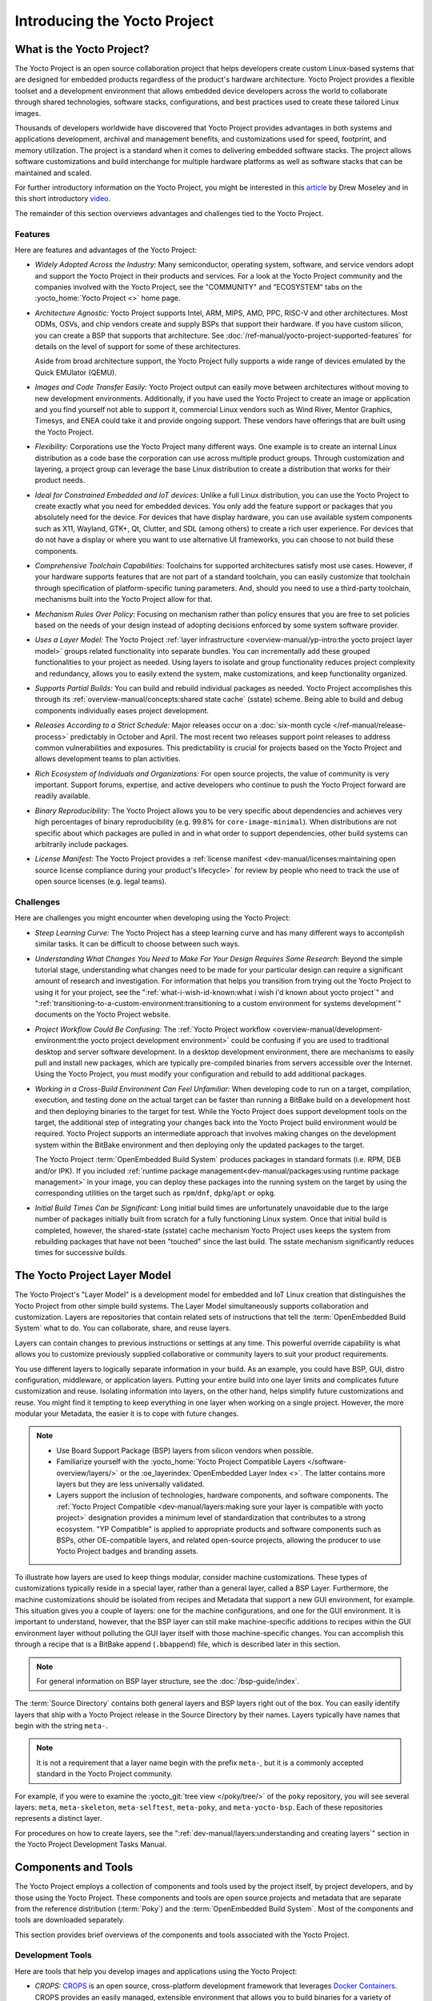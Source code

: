 .. SPDX-License-Identifier: CC-BY-SA-2.0-UK

*****************************
Introducing the Yocto Project
*****************************

What is the Yocto Project?
==========================

The Yocto Project is an open source collaboration project that helps
developers create custom Linux-based systems that are designed for
embedded products regardless of the product's hardware architecture.
Yocto Project provides a flexible toolset and a development environment
that allows embedded device developers across the world to collaborate
through shared technologies, software stacks, configurations, and best
practices used to create these tailored Linux images.

Thousands of developers worldwide have discovered that Yocto Project
provides advantages in both systems and applications development,
archival and management benefits, and customizations used for speed,
footprint, and memory utilization. The project is a standard when it
comes to delivering embedded software stacks. The project allows
software customizations and build interchange for multiple hardware
platforms as well as software stacks that can be maintained and scaled.

.. image:: figures/key-dev-elements.png
    :width: 100%

For further introductory information on the Yocto Project, you might be
interested in this
`article <https://www.embedded.com/why-the-yocto-project-for-my-iot-project/>`__
by Drew Moseley and in this short introductory
`video <https://www.youtube.com/watch?v=utZpKM7i5Z4>`__.

The remainder of this section overviews advantages and challenges tied
to the Yocto Project.

Features
--------

Here are features and advantages of the Yocto Project:

-  *Widely Adopted Across the Industry:* Many semiconductor, operating
   system, software, and service vendors adopt and support the Yocto
   Project in their products and services. For a look at the Yocto
   Project community and the companies involved with the Yocto Project,
   see the "COMMUNITY" and "ECOSYSTEM" tabs on the
   :yocto_home:`Yocto Project <>` home page.

-  *Architecture Agnostic:* Yocto Project supports Intel, ARM, MIPS, AMD, PPC,
   RISC-V and other architectures. Most ODMs, OSVs, and chip vendors create and
   supply BSPs that support their hardware. If you have custom silicon, you can
   create a BSP that supports that architecture. See
   :doc:`/ref-manual/yocto-project-supported-features` for details on the level
   of support for some of these architectures.

   Aside from broad architecture support, the Yocto Project fully
   supports a wide range of devices emulated by the Quick EMUlator
   (QEMU).

-  *Images and Code Transfer Easily:* Yocto Project output can easily
   move between architectures without moving to new development
   environments. Additionally, if you have used the Yocto Project to
   create an image or application and you find yourself not able to
   support it, commercial Linux vendors such as Wind River, Mentor
   Graphics, Timesys, and ENEA could take it and provide ongoing
   support. These vendors have offerings that are built using the Yocto
   Project.

-  *Flexibility:* Corporations use the Yocto Project many different
   ways. One example is to create an internal Linux distribution as a
   code base the corporation can use across multiple product groups.
   Through customization and layering, a project group can leverage the
   base Linux distribution to create a distribution that works for their
   product needs.

-  *Ideal for Constrained Embedded and IoT devices:* Unlike a full Linux
   distribution, you can use the Yocto Project to create exactly what
   you need for embedded devices. You only add the feature support or
   packages that you absolutely need for the device. For devices that
   have display hardware, you can use available system components such
   as X11, Wayland, GTK+, Qt, Clutter, and SDL (among others) to create
   a rich user experience. For devices that do not have a display or
   where you want to use alternative UI frameworks, you can choose to
   not build these components.

-  *Comprehensive Toolchain Capabilities:* Toolchains for supported
   architectures satisfy most use cases. However, if your hardware
   supports features that are not part of a standard toolchain, you can
   easily customize that toolchain through specification of
   platform-specific tuning parameters. And, should you need to use a
   third-party toolchain, mechanisms built into the Yocto Project allow
   for that.

-  *Mechanism Rules Over Policy:* Focusing on mechanism rather than
   policy ensures that you are free to set policies based on the needs
   of your design instead of adopting decisions enforced by some system
   software provider.

-  *Uses a Layer Model:* The Yocto Project :ref:`layer
   infrastructure <overview-manual/yp-intro:the yocto project layer model>`
   groups related functionality into separate bundles. You can incrementally
   add these grouped functionalities to your project as needed. Using layers to
   isolate and group functionality reduces project complexity and
   redundancy, allows you to easily extend the system, make
   customizations, and keep functionality organized.

-  *Supports Partial Builds:* You can build and rebuild individual
   packages as needed. Yocto Project accomplishes this through its
   :ref:`overview-manual/concepts:shared state cache` (sstate) scheme.
   Being able to build and debug components individually eases project
   development.

-  *Releases According to a Strict Schedule:* Major releases occur on a
   :doc:`six-month cycle </ref-manual/release-process>`
   predictably in October and April. The most recent two releases
   support point releases to address common vulnerabilities and
   exposures. This predictability is crucial for projects based on the
   Yocto Project and allows development teams to plan activities.

-  *Rich Ecosystem of Individuals and Organizations:* For open source
   projects, the value of community is very important. Support forums,
   expertise, and active developers who continue to push the Yocto
   Project forward are readily available.

-  *Binary Reproducibility:* The Yocto Project allows you to be very
   specific about dependencies and achieves very high percentages of
   binary reproducibility (e.g. 99.8% for ``core-image-minimal``). When
   distributions are not specific about which packages are pulled in and
   in what order to support dependencies, other build systems can
   arbitrarily include packages.

-  *License Manifest:* The Yocto Project provides a :ref:`license
   manifest <dev-manual/licenses:maintaining open source license compliance during your product's lifecycle>`
   for review by people who need to track the use of open source
   licenses (e.g. legal teams).

Challenges
----------

Here are challenges you might encounter when developing using the Yocto Project:

-  *Steep Learning Curve:* The Yocto Project has a steep learning curve
   and has many different ways to accomplish similar tasks. It can be
   difficult to choose between such ways.

-  *Understanding What Changes You Need to Make For Your Design Requires
   Some Research:* Beyond the simple tutorial stage, understanding what
   changes need to be made for your particular design can require a
   significant amount of research and investigation. For information
   that helps you transition from trying out the Yocto Project to using
   it for your project, see the ":ref:`what-i-wish-id-known:what i wish i'd known about yocto project`" and
   ":ref:`transitioning-to-a-custom-environment:transitioning to a custom environment for systems development`"
   documents on the Yocto Project website.

-  *Project Workflow Could Be Confusing:* The :ref:`Yocto Project
   workflow <overview-manual/development-environment:the yocto project development environment>`
   could be confusing if you are used to traditional desktop and server
   software development.
   In a desktop development environment, there are mechanisms to easily pull
   and install new packages, which are typically pre-compiled binaries
   from servers accessible over the Internet. Using the Yocto Project,
   you must modify your configuration and rebuild to add additional
   packages.

-  *Working in a Cross-Build Environment Can Feel Unfamiliar:* When
   developing code to run on a target, compilation, execution, and
   testing done on the actual target can be faster than running a
   BitBake build on a development host and then deploying binaries to
   the target for test. While the Yocto Project does support development
   tools on the target, the additional step of integrating your changes
   back into the Yocto Project build environment would be required.
   Yocto Project supports an intermediate approach that involves making
   changes on the development system within the BitBake environment and
   then deploying only the updated packages to the target.

   The Yocto Project :term:`OpenEmbedded Build System` produces packages
   in standard formats (i.e. RPM, DEB and/or IPK). If you included
   :ref:`runtime package management<dev-manual/packages:using runtime package management>`
   in your image, you can deploy these packages into the running system on the target
   by using the corresponding utilities on the target such as
   ``rpm``/``dnf``, ``dpkg``/``apt`` or ``opkg``.

-  *Initial Build Times Can be Significant:* Long initial build times
   are unfortunately unavoidable due to the large number of packages
   initially built from scratch for a fully functioning Linux system.
   Once that initial build is completed, however, the shared-state
   (sstate) cache mechanism Yocto Project uses keeps the system from
   rebuilding packages that have not been "touched" since the last
   build. The sstate mechanism significantly reduces times for
   successive builds.

The Yocto Project Layer Model
=============================

The Yocto Project's "Layer Model" is a development model for embedded
and IoT Linux creation that distinguishes the Yocto Project from other
simple build systems. The Layer Model simultaneously supports
collaboration and customization. Layers are repositories that contain
related sets of instructions that tell the :term:`OpenEmbedded Build System`
what to do. You can
collaborate, share, and reuse layers.

Layers can contain changes to previous instructions or settings at any
time. This powerful override capability is what allows you to customize
previously supplied collaborative or community layers to suit your
product requirements.

You use different layers to logically separate information in your
build. As an example, you could have BSP, GUI, distro configuration,
middleware, or application layers. Putting your entire build into one
layer limits and complicates future customization and reuse. Isolating
information into layers, on the other hand, helps simplify future
customizations and reuse. You might find it tempting to keep everything
in one layer when working on a single project. However, the more modular
your Metadata, the easier it is to cope with future changes.

.. note::

   -  Use Board Support Package (BSP) layers from silicon vendors when
      possible.

   -  Familiarize yourself with the
      :yocto_home:`Yocto Project Compatible Layers </software-overview/layers/>`
      or the :oe_layerindex:`OpenEmbedded Layer Index <>`.
      The latter contains more layers but they are less universally
      validated.

   -  Layers support the inclusion of technologies, hardware components,
      and software components. The :ref:`Yocto Project
      Compatible <dev-manual/layers:making sure your layer is compatible with yocto project>`
      designation provides a minimum level of standardization that
      contributes to a strong ecosystem. "YP Compatible" is applied to
      appropriate products and software components such as BSPs, other
      OE-compatible layers, and related open-source projects, allowing
      the producer to use Yocto Project badges and branding assets.

To illustrate how layers are used to keep things modular, consider
machine customizations. These types of customizations typically reside
in a special layer, rather than a general layer, called a BSP Layer.
Furthermore, the machine customizations should be isolated from recipes
and Metadata that support a new GUI environment, for example. This
situation gives you a couple of layers: one for the machine
configurations, and one for the GUI environment. It is important to
understand, however, that the BSP layer can still make machine-specific
additions to recipes within the GUI environment layer without polluting
the GUI layer itself with those machine-specific changes. You can
accomplish this through a recipe that is a BitBake append
(``.bbappend``) file, which is described later in this section.

.. note::

   For general information on BSP layer structure, see the
   :doc:`/bsp-guide/index`.

The :term:`Source Directory`
contains both general layers and BSP layers right out of the box. You
can easily identify layers that ship with a Yocto Project release in the
Source Directory by their names. Layers typically have names that begin
with the string ``meta-``.

.. note::

   It is not a requirement that a layer name begin with the prefix
   ``meta-``, but it is a commonly accepted standard in the Yocto Project
   community.

For example, if you were to examine the :yocto_git:`tree view </poky/tree/>`
of the ``poky`` repository, you will see several layers: ``meta``,
``meta-skeleton``, ``meta-selftest``, ``meta-poky``, and
``meta-yocto-bsp``. Each of these repositories represents a distinct
layer.

For procedures on how to create layers, see the
":ref:`dev-manual/layers:understanding and creating layers`"
section in the Yocto Project Development Tasks Manual.

Components and Tools
====================

The Yocto Project employs a collection of components and tools used by
the project itself, by project developers, and by those using the Yocto
Project. These components and tools are open source projects and
metadata that are separate from the reference distribution
(:term:`Poky`) and the :term:`OpenEmbedded Build System`. Most of the
components and tools are downloaded separately.

This section provides brief overviews of the components and tools
associated with the Yocto Project.

Development Tools
-----------------

Here are tools that help you develop images and applications using
the Yocto Project:

-  *CROPS:* `CROPS <https://github.com/crops/poky-container/>`__ is an
   open source, cross-platform development framework that leverages
   `Docker Containers <https://www.docker.com/>`__. CROPS provides an
   easily managed, extensible environment that allows you to build
   binaries for a variety of architectures on Windows, Linux and Mac OS
   X hosts.

-  *devtool:* This command-line tool is available as part of the
   extensible SDK (eSDK) and is its cornerstone. You can use ``devtool``
   to help build, test, and package software within the eSDK. You can
   use the tool to optionally integrate what you build into an image
   built by the OpenEmbedded build system.

   The ``devtool`` command employs a number of sub-commands that allow
   you to add, modify, and upgrade recipes. As with the OpenEmbedded
   build system, "recipes" represent software packages within
   ``devtool``. When you use ``devtool add``, a recipe is automatically
   created. When you use ``devtool modify``, the specified existing
   recipe is used in order to determine where to get the source code and
   how to patch it. In both cases, an environment is set up so that when
   you build the recipe a source tree that is under your control is used
   in order to allow you to make changes to the source as desired. By
   default, both new recipes and the source go into a "workspace"
   directory under the eSDK. The ``devtool upgrade`` command updates an
   existing recipe so that you can build it for an updated set of source
   files.

   You can read about the ``devtool`` workflow in the Yocto Project
   Application Development and Extensible Software Development Kit
   (eSDK) Manual in the
   ":ref:`sdk-manual/extensible:using \`\`devtool\`\` in your sdk workflow`"
   section.

-  *Extensible Software Development Kit (eSDK):* The eSDK provides a
   cross-development toolchain and libraries tailored to the contents of
   a specific image. The eSDK makes it easy to add new applications and
   libraries to an image, modify the source for an existing component,
   test changes on the target hardware, and integrate into the rest of
   the OpenEmbedded build system. The eSDK gives you a toolchain
   experience supplemented with the powerful set of ``devtool`` commands
   tailored for the Yocto Project environment.

   For information on the eSDK, see the :doc:`/sdk-manual/index` Manual.

-  *Toaster:* Toaster is a web interface to the Yocto Project
   OpenEmbedded build system. Toaster allows you to configure, run, and
   view information about builds. For information on Toaster, see the
   :doc:`/toaster-manual/index`.

-  *VSCode IDE Extension:* The `Yocto Project BitBake
   <https://marketplace.visualstudio.com/items?itemName=yocto-project.yocto-bitbake>`__
   extension for Visual Studio Code provides a rich set of features for working
   with BitBake recipes. The extension provides syntax highlighting,
   hover tips, and completion for BitBake files as well as embedded Python and
   Bash languages. Additional views and commands allow you to efficiently
   browse, build and edit recipes. It also provides SDK integration for
   cross-compiling and debugging through ``devtool``.

   Learn more about the VSCode Extension on the `extension's frontpage
   <https://marketplace.visualstudio.com/items?itemName=yocto-project.yocto-bitbake>`__.

Production Tools
----------------

Here are tools that help with production related activities using the
Yocto Project:

-  *Auto Upgrade Helper:* This utility when used in conjunction with the
   :term:`OpenEmbedded Build System`
   (BitBake and
   OE-Core) automatically generates upgrades for recipes that are based
   on new versions of the recipes published upstream. See
   :ref:`dev-manual/upgrading-recipes:using the auto upgrade helper (auh)`
   for how to set it up.

-  *Recipe Reporting System:* The Recipe Reporting System tracks recipe
   versions available for Yocto Project. The main purpose of the system
   is to help you manage the recipes you maintain and to offer a dynamic
   overview of the project. The Recipe Reporting System is built on top
   of the :oe_layerindex:`OpenEmbedded Layer Index <>`, which
   is a website that indexes OpenEmbedded-Core layers.

-  *Patchwork:* `Patchwork <https://patchwork.yoctoproject.org/>`__
   is a fork of a project originally started by
   `OzLabs <https://ozlabs.org/>`__. The project is a web-based tracking
   system designed to streamline the process of bringing contributions
   into a project. The Yocto Project uses Patchwork as an organizational
   tool to handle patches, which number in the thousands for every
   release.

-  *AutoBuilder:* AutoBuilder is a project that automates build tests
   and quality assurance (QA). By using the public AutoBuilder, anyone
   can determine the status of the current development branch of Poky.

   .. note::

      AutoBuilder is based on buildbot.

   A goal of the Yocto Project is to lead the open source industry with
   a project that automates testing and QA procedures. In doing so, the
   project encourages a development community that publishes QA and test
   plans, publicly demonstrates QA and test plans, and encourages
   development of tools that automate and test and QA procedures for the
   benefit of the development community.

   You can learn more about the AutoBuilder used by the Yocto Project
   Autobuilder :doc:`here </test-manual/understand-autobuilder>`.

-  *Pseudo:* Pseudo is the Yocto Project implementation of
   :manpage:`fakeroot <fakeroot(1)>`, which is used to run
   commands in an environment that seemingly has root privileges.

   During a build, it can be necessary to perform operations that
   require system administrator privileges. For example, file ownership
   or permissions might need to be defined. Pseudo is a tool that you
   can either use directly or through the environment variable
   ``LD_PRELOAD``. Either method allows these operations to succeed
   even without system administrator privileges.

   Thanks to Pseudo, the Yocto Project never needs root privileges to
   build images for your target system.

   You can read more about Pseudo in the
   ":ref:`overview-manual/concepts:fakeroot and pseudo`" section.

Open-Embedded Build System Components
-------------------------------------

Here are components associated with the :term:`OpenEmbedded Build System`:

-  *BitBake:* BitBake is a core component of the Yocto Project and is
   used by the OpenEmbedded build system to build images. While BitBake
   is key to the build system, BitBake is maintained separately from the
   Yocto Project.

   BitBake is a generic task execution engine that allows shell and
   Python tasks to be run efficiently and in parallel while working
   within complex inter-task dependency constraints. In short, BitBake
   is a build engine that works through recipes written in a specific
   format in order to perform sets of tasks.

   You can learn more about BitBake in the :doc:`BitBake User
   Manual <bitbake:index>`.

-  *OpenEmbedded-Core:* OpenEmbedded-Core (OE-Core) is a common layer of
   metadata (i.e. recipes, classes, and associated files) used by
   OpenEmbedded-derived systems, which includes the Yocto Project. The
   Yocto Project and the OpenEmbedded Project both maintain the
   OpenEmbedded-Core. You can find the OE-Core metadata in the Yocto
   Project :yocto_git:`Source Repositories </poky/tree/meta>`.

   Historically, the Yocto Project integrated the OE-Core metadata
   throughout the Yocto Project source repository reference system
   (Poky). After Yocto Project Version 1.0, the Yocto Project and
   OpenEmbedded agreed to work together and share a common core set of
   metadata (OE-Core), which contained much of the functionality
   previously found in Poky. This collaboration achieved a long-standing
   OpenEmbedded objective for having a more tightly controlled and
   quality-assured core. The results also fit well with the Yocto
   Project objective of achieving a smaller number of fully featured
   tools as compared to many different ones.

   Sharing a core set of metadata results in Poky as an integration
   layer on top of OE-Core. You can see that in this
   :ref:`figure <overview-manual/yp-intro:what is the yocto project?>`.
   The Yocto Project combines various components such as BitBake, OE-Core,
   script "glue", and documentation for its build system.

Reference Distribution (Poky)
-----------------------------

Poky is the Yocto Project reference distribution. It contains the
:term:`OpenEmbedded Build System`
(BitBake and OE-Core) as well as a set of metadata to get you started
building your own distribution. See the figure in
":ref:`overview-manual/yp-intro:what is the yocto project?`"
section for an illustration that shows Poky and its relationship with
other parts of the Yocto Project.

To use the Yocto Project tools and components, you can download
(``clone``) Poky and use it to bootstrap your own distribution.

.. note::

   Poky does not contain binary files. It is a working example of how to
   build your own custom Linux distribution from source.

You can read more about Poky in the
":ref:`overview-manual/yp-intro:reference embedded distribution (poky)`"
section.

Packages for Finished Targets
-----------------------------

Here are components associated with packages for finished targets:

-  *Matchbox:* Matchbox is an Open Source, base environment for the X
   Window System running on non-desktop, embedded platforms such as
   handhelds, set-top boxes, kiosks, and anything else for which screen
   space, input mechanisms, or system resources are limited.

   Matchbox consists of a number of interchangeable and optional
   applications that you can tailor to a specific, non-desktop platform
   to enhance usability in constrained environments.

   You can find the Matchbox source in the Yocto Project
   :yocto_git:`Source Repositories <>`.

-  *Opkg:* Open PacKaGe management (opkg) is a lightweight package
   management system based on the itsy package (ipkg) management system.
   Opkg is written in C and resembles Advanced Package Tool (APT) and
   Debian Package (dpkg) in operation.

   Opkg is intended for use on embedded Linux devices and is used in
   this capacity in the :oe_home:`OpenEmbedded <>` and
   `OpenWrt <https://openwrt.org/>`__ projects, as well as the Yocto
   Project.

   .. note::

      As best it can, opkg maintains backwards compatibility with ipkg
      and conforms to a subset of Debian's policy manual regarding
      control files.

   You can find the opkg source in the Yocto Project
   :yocto_git:`Source Repositories <>`.

Archived Components
-------------------

The Build Appliance is a virtual machine image that enables you to build
and boot a custom embedded Linux image with the Yocto Project using a
non-Linux development system.

Historically, the Build Appliance was the second of three methods by
which you could use the Yocto Project on a system that was not native to
Linux.

#. *Hob:* Hob, which is now deprecated and is no longer available since
   the 2.1 release of the Yocto Project provided a rudimentary,
   GUI-based interface to the Yocto Project. Toaster has fully replaced
   Hob.

#. *Build Appliance:* Post Hob, the Build Appliance became available. It
   was never recommended that you use the Build Appliance as a
   day-to-day production development environment with the Yocto Project.
   Build Appliance was useful as a way to try out development in the
   Yocto Project environment.

#. *CROPS:* The final and best solution available now for developing
   using the Yocto Project on a system not native to Linux is with
   :ref:`CROPS <overview-manual/yp-intro:development tools>`.

Development Methods
===================

The Yocto Project development environment usually involves a
:term:`Build Host` and target
hardware. You use the Build Host to build images and develop
applications, while you use the target hardware to execute deployed
software.

This section provides an introduction to the choices or development
methods you have when setting up your Build Host. Depending on your
particular workflow preference and the type of operating system your
Build Host runs, you have several choices.

.. note::

   For additional detail about the Yocto Project development
   environment, see the ":doc:`/overview-manual/development-environment`"
   chapter.

-  *Native Linux Host:* By far the best option for a Build Host. A
   system running Linux as its native operating system allows you to
   develop software by directly using the
   :term:`BitBake` tool. You can
   accomplish all aspects of development from a regular shell in a
   supported Linux distribution.

   For information on how to set up a Build Host on a system running
   Linux as its native operating system, see the
   ":ref:`dev-manual/start:setting up a native linux host`"
   section in the Yocto Project Development Tasks Manual.

-  *CROss PlatformS (CROPS):* Typically, you use
   `CROPS <https://github.com/crops/poky-container/>`__, which leverages
   `Docker Containers <https://www.docker.com/>`__, to set up a Build
   Host that is not running Linux (e.g. Microsoft Windows or macOS).

   .. note::

      You can, however, use CROPS on a Linux-based system.

   CROPS is an open source, cross-platform development framework that
   provides an easily managed, extensible environment for building
   binaries targeted for a variety of architectures on Windows, macOS,
   or Linux hosts. Once the Build Host is set up using CROPS, you can
   prepare a shell environment to mimic that of a shell being used on a
   system natively running Linux.

   For information on how to set up a Build Host with CROPS, see the
   ":ref:`dev-manual/start:setting up to use cross platforms (crops)`"
   section in the Yocto Project Development Tasks Manual.

-  *Windows Subsystem For Linux (WSL 2):* You may use Windows Subsystem
   For Linux version 2 to set up a Build Host using Windows 10 or later,
   or Windows Server 2019 or later.

   The Windows Subsystem For Linux allows Windows to run a real Linux
   kernel inside of a lightweight virtual machine (VM).

   For information on how to set up a Build Host with WSL 2, see the
   ":ref:`dev-manual/start:setting up to use windows subsystem for linux (wsl 2)`"
   section in the Yocto Project Development Tasks Manual.

-  *Toaster:* Regardless of what your Build Host is running, you can use
   Toaster to develop software using the Yocto Project. Toaster is a web
   interface to the Yocto Project's :term:`OpenEmbedded Build System`.
   The interface allows you to configure and run your builds. Information
   about builds is collected and stored in a database. You can use Toaster
   to configure and start builds on multiple remote build servers.

   For information about and how to use Toaster, see the
   :doc:`/toaster-manual/index`.

-  *Using the VSCode Extension:* You can use the `Yocto Project BitBake
   <https://marketplace.visualstudio.com/items?itemName=yocto-project.yocto-bitbake>`__
   extension for Visual Studio Code to start your BitBake builds through a
   graphical user interface.

   Learn more about the VSCode Extension on the `extension's marketplace page
   <https://marketplace.visualstudio.com/items?itemName=yocto-project.yocto-bitbake>`__

Reference Embedded Distribution (Poky)
======================================

"Poky", which is pronounced *Pock*-ee, is the name of the Yocto
Project's reference distribution or Reference OS Kit. Poky contains the
:term:`OpenEmbedded Build System` (:term:`BitBake` and
:term:`OpenEmbedded-Core (OE-Core)`) as well as a set of
:term:`Metadata` to get you started building your own distro. In other
words, Poky is a base specification of the functionality needed for a
typical embedded system as well as the components from the Yocto Project
that allow you to build a distribution into a usable binary image.

Poky is a combined repository of BitBake, OpenEmbedded-Core (which is
found in ``meta``), ``meta-poky``, ``meta-yocto-bsp``, and documentation
provided all together and known to work well together. You can view
these items that make up the Poky repository in the
:yocto_git:`Source Repositories </poky/tree/>`.

.. note::

   If you are interested in all the contents of the
   poky
   Git repository, see the ":ref:`ref-manual/structure:top-level core components`"
   section in the Yocto Project Reference Manual.

The following figure illustrates what generally comprises Poky:

.. image:: figures/poky-reference-distribution.png
    :width: 100%

-  BitBake is a task executor and scheduler that is the heart of the
   OpenEmbedded build system.

-  ``meta-poky``, which is Poky-specific metadata.

-  ``meta-yocto-bsp``, which are Yocto Project-specific Board Support
   Packages (BSPs).

-  OpenEmbedded-Core (OE-Core) metadata, which includes shared
   configurations, global variable definitions, shared classes,
   packaging, and recipes. Classes define the encapsulation and
   inheritance of build logic. Recipes are the logical units of software
   and images to be built.

-  Documentation, which contains the Yocto Project source files used to
   make the set of user manuals.

.. note::

   While Poky is a "complete" distribution specification and is tested
   and put through QA, you cannot use it as a product "out of the box"
   in its current form.

To use the Yocto Project tools, you can use Git to clone (download) the
Poky repository then use your local copy of the reference distribution
to bootstrap your own distribution.

.. note::

   Poky does not contain binary files. It is a working example of how to
   build your own custom Linux distribution from source.

Poky has a regular, well established, six-month release cycle under its
own version. Major releases occur at the same time major releases (point
releases) occur for the Yocto Project, which are typically in the Spring
and Fall. For more information on the Yocto Project release schedule and
cadence, see the ":doc:`/ref-manual/release-process`" chapter in the
Yocto Project Reference Manual.

Much has been said about Poky being a "default configuration". A default
configuration provides a starting image footprint. You can use Poky out
of the box to create an image ranging from a shell-accessible minimal
image all the way up to a Linux Standard Base-compliant image that uses
a GNOME Mobile and Embedded (GMAE) based reference user interface called
Sato.

One of the most powerful properties of Poky is that every aspect of a
build is controlled by the metadata. You can use metadata to augment
these base image types by adding metadata :ref:`layers
<overview-manual/yp-intro:the yocto project layer model>` that extend
functionality.
These layers can provide, for example, an additional software stack for
an image type, add a board support package (BSP) for additional
hardware, or even create a new image type.

Metadata is loosely grouped into configuration files or package recipes.
A recipe is a collection of non-executable metadata used by BitBake to
set variables or define additional build-time tasks. A recipe contains
fields such as the recipe description, the recipe version, the license
of the package and the upstream source repository. A recipe might also
indicate that the build process uses autotools, make, distutils or any
other build process, in which case the basic functionality can be
defined by the classes it inherits from the OE-Core layer's class
definitions in ``./meta/classes``. Within a recipe you can also define
additional tasks as well as task prerequisites. Recipe syntax through
BitBake also supports both ``:prepend`` and ``:append`` operators as a
method of extending task functionality. These operators inject code into
the beginning or end of a task. For information on these BitBake
operators, see the
":ref:`bitbake-user-manual/bitbake-user-manual-metadata:appending and prepending (override style syntax)`"
section in the BitBake User's Manual.

The OpenEmbedded Build System Workflow
======================================

The :term:`OpenEmbedded Build System` uses a "workflow" to
accomplish image and SDK generation. The following figure overviews that
workflow:

.. image:: figures/YP-flow-diagram.png
    :width: 100%

Here is a brief summary of the "workflow":

#. Developers specify architecture, policies, patches and configuration
   details.

#. The build system fetches and downloads the source code from the
   specified location. The build system supports standard methods such
   as tarballs or source code repositories systems such as Git.

#. Once source code is downloaded, the build system extracts the sources
   into a local work area where patches are applied and common steps for
   configuring and compiling the software are run.

#. The build system then installs the software into a temporary staging
   area where the binary package format you select (DEB, RPM, or IPK) is
   used to roll up the software.

#. Different QA and sanity checks run throughout entire build process.

#. After the binaries are created, the build system generates a binary
   package feed that is used to create the final root file image.

#. The build system generates the file system image and a customized
   Extensible SDK (eSDK) for application development in parallel.

For a very detailed look at this workflow, see the
":ref:`overview-manual/concepts:openembedded build system concepts`" section.

Some Basic Terms
================

It helps to understand some basic fundamental terms when learning the
Yocto Project. Although there is a list of terms in the ":doc:`Yocto Project
Terms </ref-manual/terms>`" section of the Yocto Project
Reference Manual, this section provides the definitions of some terms
helpful for getting started:

-  *Configuration Files:* Files that hold global definitions of
   variables, user-defined variables, and hardware configuration
   information. These files tell the :term:`OpenEmbedded Build System`
   what to build and
   what to put into the image to support a particular platform.

-  *Extensible Software Development Kit (eSDK):* A custom SDK for
   application developers. This eSDK allows developers to incorporate
   their library and programming changes back into the image to make
   their code available to other application developers. For information
   on the eSDK, see the :doc:`/sdk-manual/index` manual.

-  *Layer:* A collection of related recipes. Layers allow you to
   consolidate related metadata to customize your build. Layers also
   isolate information used when building for multiple architectures.
   Layers are hierarchical in their ability to override previous
   specifications. You can include any number of available layers from
   the Yocto Project and customize the build by adding your own layers
   after them. You can search the Layer Index for layers used within
   Yocto Project.

   For more detailed information on layers, see the
   ":ref:`dev-manual/layers:understanding and creating layers`"
   section in the Yocto Project Development Tasks Manual. For a
   discussion specifically on BSP Layers, see the
   ":ref:`bsp-guide/bsp:bsp layers`" section in the Yocto
   Project Board Support Packages (BSP) Developer's Guide.

-  *Metadata:* A key element of the Yocto Project is the Metadata that
   is used to construct a Linux distribution and is contained in the
   files that the OpenEmbedded build system parses when building an
   image. In general, Metadata includes recipes, configuration files,
   and other information that refers to the build instructions
   themselves, as well as the data used to control what things get built
   and the effects of the build. Metadata also includes commands and
   data used to indicate what versions of software are used, from where
   they are obtained, and changes or additions to the software itself
   (patches or auxiliary files) that are used to fix bugs or customize
   the software for use in a particular situation. OpenEmbedded-Core is
   an important set of validated metadata.

-  *OpenEmbedded Build System:* The terms "BitBake" and "build system"
   are sometimes used for the OpenEmbedded Build System.

   BitBake is a task scheduler and execution engine that parses
   instructions (i.e. recipes) and configuration data. After a parsing
   phase, BitBake creates a dependency tree to order the compilation,
   schedules the compilation of the included code, and finally executes
   the building of the specified custom Linux image (distribution).
   BitBake is similar to the ``make`` tool.

   During a build process, the build system tracks dependencies and
   performs a native or cross-compilation of each package. As a first
   step in a cross-build setup, the framework attempts to create a
   cross-compiler toolchain (i.e. Extensible SDK) suited for the target
   platform.

-  *OpenEmbedded-Core (OE-Core):* OE-Core is metadata comprised of
   foundation recipes, classes, and associated files that are meant to
   be common among many different OpenEmbedded-derived systems,
   including the Yocto Project. OE-Core is a curated subset of an
   original repository developed by the OpenEmbedded community that has
   been pared down into a smaller, core set of continuously validated
   recipes. The result is a tightly controlled and quality-assured core
   set of recipes.

   You can see the Metadata in the ``meta`` directory of the Yocto
   Project :yocto_git:`Source Repositories <>`.

-  *Packages:* In the context of the Yocto Project, this term refers to
   a recipe's packaged output produced by BitBake (i.e. a "baked
   recipe"). A package is generally the compiled binaries produced from
   the recipe's sources. You "bake" something by running it through
   BitBake.

   It is worth noting that the term "package" can, in general, have
   subtle meanings. For example, the packages referred to in the
   ":ref:`ref-manual/system-requirements:required packages for the build host`"
   section in the Yocto Project Reference Manual are compiled binaries
   that, when installed, add functionality to your host Linux
   distribution.

   Another point worth noting is that historically within the Yocto
   Project, recipes were referred to as packages --- thus, the existence
   of several BitBake variables that are seemingly mis-named, (e.g.
   :term:`PR`,
   :term:`PV`, and
   :term:`PE`).

-  *Poky:* Poky is a reference embedded distribution and a reference
   test configuration. Poky provides the following:

   -  A base-level functional distro used to illustrate how to customize
      a distribution.

   -  A means by which to test the Yocto Project components (i.e. Poky
      is used to validate the Yocto Project).

   -  A vehicle through which you can download the Yocto Project.

   Poky is not a product level distro. Rather, it is a good starting
   point for customization.

   .. note::

      Poky is an integration layer on top of OE-Core.

-  *Recipe:* The most common form of metadata. A recipe contains a list
   of settings and tasks (i.e. instructions) for building packages that
   are then used to build the binary image. A recipe describes where you
   get source code and which patches to apply. Recipes describe
   dependencies for libraries or for other recipes as well as
   configuration and compilation options. Related recipes are
   consolidated into a layer.
